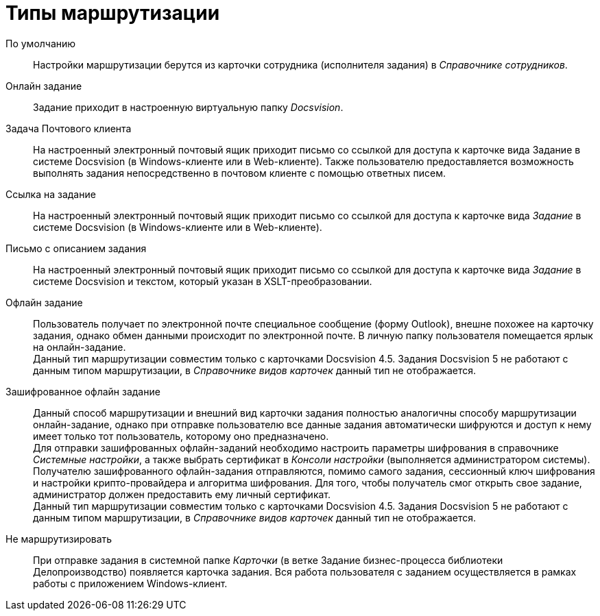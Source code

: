 = Типы маршрутизации

По умолчанию::
Настройки маршрутизации берутся из карточки сотрудника (исполнителя задания) в _Справочнике сотрудников_.
Онлайн задание::
Задание приходит в настроенную виртуальную папку _Docsvision_.
Задача Почтового клиента::
На настроенный электронный почтовый ящик приходит письмо со ссылкой для доступа к карточке вида Задание в системе Docsvision (в Windows-клиенте или в Web-клиенте). Также пользователю предоставляется возможность выполнять задания непосредственно в почтовом клиенте с помощью ответных писем.
Ссылка на задание::
На настроенный электронный почтовый ящик приходит письмо со ссылкой для доступа к карточке вида _Задание_ в системе Docsvision (в Windows-клиенте или в Web-клиенте).
Письмо с описанием задания::
На настроенный электронный почтовый ящик приходит письмо со ссылкой для доступа к карточке вида _Задание_ в системе Docsvision и текстом, который указан в XSLT-преобразовании.
Офлайн задание::
Пользователь получает по электронной почте специальное сообщение (форму Outlook), внешне похожее на карточку задания, однако обмен данными происходит по электронной почте. В личную папку пользователя помещается ярлык на онлайн-задание.
  +
  Данный тип маршрутизации совместим только с карточками Docsvision 4.5. Задания Docsvision 5 не работают с данным типом маршрутизации, в _Справочнике видов карточек_ данный тип не отображается.
Зашифрованное офлайн задание::
Данный способ маршрутизации и внешний вид карточки задания полностью аналогичны способу маршрутизации онлайн-задание, однако при отправке пользователю все данные задания автоматически шифруются и доступ к нему имеет только тот пользователь, которому оно предназначено.
  +
  Для отправки зашифрованных офлайн-заданий необходимо настроить параметры шифрования в справочнике _Системные настройки_, а также выбрать сертификат в _Консоли настройки_ (выполняется администратором системы).
  +
  Получателю зашифрованного офлайн-задания отправляются, помимо самого задания, сессионный ключ шифрования и настройки крипто-провайдера и алгоритма шифрования. Для того, чтобы получатель смог открыть свое задание, администратор должен предоставить ему личный сертификат.
  +
  Данный тип маршрутизации совместим только с карточками Docsvision 4.5. Задания Docsvision 5 не работают с данным типом маршрутизации, в _Справочнике видов карточек_ данный тип не отображается.
Не маршрутизировать::
При отправке задания в системной папке _Карточки_ (в ветке Задание бизнес-процесса библиотеки Делопроизводство) появляется карточка задания. Вся работа пользователя с заданием осуществляется в рамках работы с приложением Windows-клиент.
